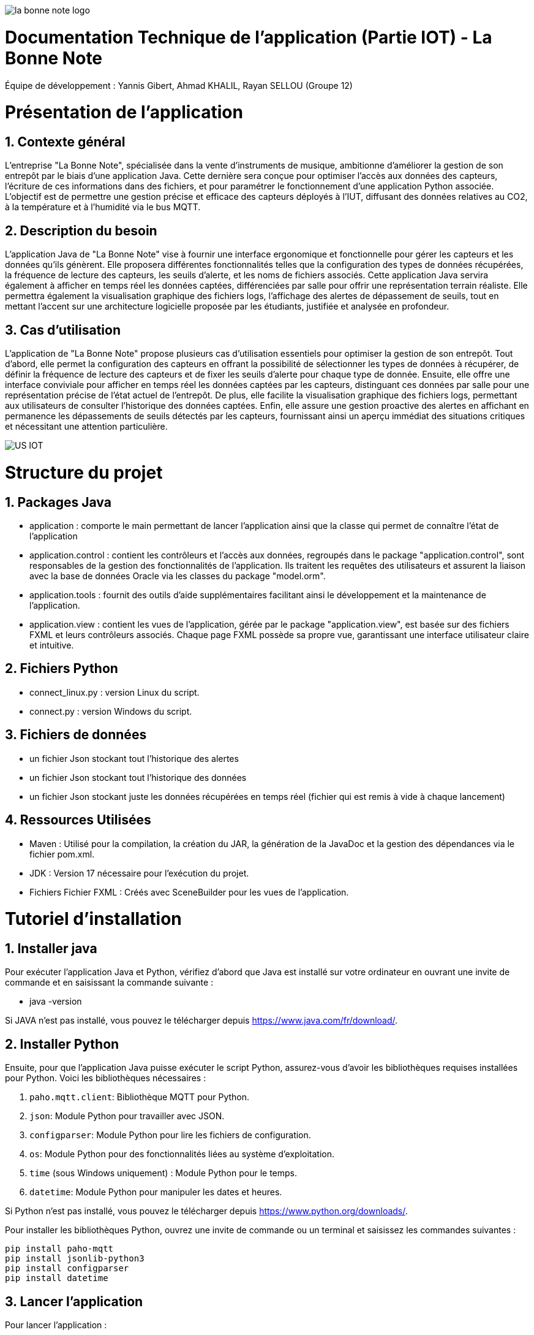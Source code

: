 image::https://github.com/IUT-Blagnac/sae-3-01-devapp-Groupe-12/blob/master/doc/Images%20pour%20les%20documentations/Images_IOT/la_bonne_note_logo.png[]

= Documentation Technique de l’application (Partie IOT) - La Bonne Note
:icons: font
:models: models
:experimental:
:incremental:
:numbered:
:toc: macro
:window: _blank
:correction!:

// Useful definitions
:asciidoc: http://www.methods.co.nz/asciidoc[AsciiDoc]
:icongit: icon:git[]
:git: http://git-scm.com/[{icongit}]
:plantuml: https://plantuml.com/fr/[plantUML]

ifndef::env-github[:icons: font]
// Specific to GitHub
ifdef::env-github[]
:correction:
:!toc-title:
:caution-caption: :fire:
:important-caption: :exclamation:
:note-caption: :paperclip:
:tip-caption: :bulb:
:warning-caption: :warning:
:icongit: Git
endif::[]

Équipe de développement : Yannis Gibert, Ahmad KHALIL, Rayan SELLOU (Groupe 12)

toc::[]

= Présentation de l'application
== Contexte général
L'entreprise "La Bonne Note", spécialisée dans la vente d'instruments de musique, ambitionne d'améliorer la gestion de son entrepôt par le biais d'une application Java. Cette dernière sera conçue pour optimiser l'accès aux données des capteurs, l'écriture de ces informations dans des fichiers, et pour paramétrer le fonctionnement d'une application Python associée. L'objectif est de permettre une gestion précise et efficace des capteurs déployés à l'IUT, diffusant des données relatives au CO2, à la température et à l'humidité via le bus MQTT.

== Description du besoin
L'application Java de "La Bonne Note" vise à fournir une interface ergonomique et fonctionnelle pour gérer les capteurs et les données qu'ils génèrent. Elle proposera différentes fonctionnalités telles que la configuration des types de données récupérées, la fréquence de lecture des capteurs, les seuils d'alerte, et les noms de fichiers associés. Cette application Java servira également à afficher en temps réel les données captées, différenciées par salle pour offrir une représentation terrain réaliste. Elle permettra également la visualisation graphique des fichiers logs, l'affichage des alertes de dépassement de seuils, tout en mettant l'accent sur une architecture logicielle proposée par les étudiants, justifiée et analysée en profondeur.

== Cas d'utilisation
L'application de "La Bonne Note" propose plusieurs cas d'utilisation essentiels pour optimiser la gestion de son entrepôt. Tout d'abord, elle permet la configuration des capteurs en offrant la possibilité de sélectionner les types de données à récupérer, de définir la fréquence de lecture des capteurs et de fixer les seuils d'alerte pour chaque type de donnée. Ensuite, elle offre une interface conviviale pour afficher en temps réel les données captées par les capteurs, distinguant ces données par salle pour une représentation précise de l'état actuel de l'entrepôt. De plus, elle facilite la visualisation graphique des fichiers logs, permettant aux utilisateurs de consulter l'historique des données captées. Enfin, elle assure une gestion proactive des alertes en affichant en permanence les dépassements de seuils détectés par les capteurs, fournissant ainsi un aperçu immédiat des situations critiques et nécessitant une attention particulière.

image::https://github.com/IUT-Blagnac/sae-3-01-devapp-Groupe-12/blob/master/doc/Notre%20client/Diagrammes/Use%20Case/US_IOT.png[]

= Structure du projet 

== Packages Java
- application : comporte le main permettant de lancer l'application ainsi que la classe qui permet de connaître l'état de l'application
- application.control : contient les contrôleurs et l'accès aux données, regroupés dans le package "application.control", sont responsables de la gestion des fonctionnalités de l'application. Ils traitent les requêtes des utilisateurs et assurent la liaison avec la base de données Oracle via les classes du package "model.orm".
- application.tools : fournit des outils d'aide supplémentaires facilitant ainsi le développement et la maintenance de l'application.
- application.view : contient les vues de l'application, gérée par le package "application.view", est basée sur des fichiers FXML et leurs contrôleurs associés. Chaque page FXML possède sa propre vue, garantissant une interface utilisateur claire et intuitive.

== Fichiers Python
  - connect_linux.py : version Linux du script.
  - connect.py : version Windows du script.

== Fichiers de données 
  - un fichier Json stockant tout l'historique des alertes
  - un fichier Json stockant tout l'historique des données
  - un fichier Json stockant juste les données récupérées en temps réel (fichier qui est remis à vide à chaque lancement)

== Ressources Utilisées

- Maven : Utilisé pour la compilation, la création du JAR, la génération de la JavaDoc et la gestion des dépendances via le fichier pom.xml.

- JDK : Version 17 nécessaire pour l'exécution du projet.

- Fichiers Fichier FXML : Créés avec SceneBuilder pour les vues de l'application.

= Tutoriel d'installation

== Installer java

Pour exécuter l'application Java et Python, vérifiez d'abord que Java est installé sur votre ordinateur en ouvrant une invite de commande et en saisissant la commande suivante :

- java -version

Si JAVA n'est pas installé, vous pouvez le télécharger depuis https://www.java.com/fr/download/.

== Installer Python

Ensuite, pour que l'application Java puisse exécuter le script Python, assurez-vous d'avoir les bibliothèques requises installées pour Python. Voici les bibliothèques nécessaires :

1. `paho.mqtt.client`: Bibliothèque MQTT pour Python.
2. `json`: Module Python pour travailler avec JSON.
3. `configparser`: Module Python pour lire les fichiers de configuration.
4. `os`: Module Python pour des fonctionnalités liées au système d'exploitation.
5. `time` (sous Windows uniquement) : Module Python pour le temps.
6. `datetime`: Module Python pour manipuler les dates et heures.

Si Python n'est pas installé, vous pouvez le télécharger depuis https://www.python.org/downloads/.

Pour installer les bibliothèques Python, ouvrez une invite de commande ou un terminal et saisissez les commandes suivantes :

[source,cmd]
----
pip install paho-mqtt
pip install jsonlib-python3
pip install configparser
pip install datetime
----

== Lancer l'application

Pour lancer l'application :

- Télécharger tous les fichiers du https://github.com/IUT-Blagnac/sae-3-01-devapp-Groupe-12/tree/master/code/IOT/Application%20finale[dossier de l'application finale] comprenant le .JAR (exécutable), les fichiers Python et le fichier de configuration 

- Assurez-vous que les fichiers Python (scripts python .py), le fichier de configuration (.ini) et les fichiers JSON s'ils sont déjà crées (alerte.json, données.json, logs.json) sont placés dans le même répertoire que le fichier JAR de l'application.

image::https://github.com/IUT-Blagnac/sae-3-01-devapp-Groupe-12/blob/master/doc/Images%20pour%20les%20documentations/Images_IOT/img_dossier_application.png[]

(En jaunes les fichiers de données JSON, en bleu les script python et en rouge l'exécutable de l'application)

Deux méthodes pour lancer l'application :

- Ouvrez une invite de commande et exécutez la commande suivante : 

[source,cmd]
----
java -jar sae_iot_la_bonne_note.jar
----

- Double-cliquez sur le fichier exécutable (sae_iot_la_bonne_note.jar)

Si vous préférez exécuter le projet à partir d'Eclipse, veuillez installer le JDK 17. De plus, l'installation de JavaFX depuis Eclipse Marketplace est nécessaire (version recommandée : 3.8.0).


= Fonctionnalités développées

== Paramétrer le fichier de configuration

L'application JavaFX permet à l'utilisateur de configurer un fichier utilisé par le programme Python. Cette configuration inclut divers paramètres comme les types de données récupérées des capteurs (température, CO2, humidité etc), la fréquence de lecture des données, les valeurs seuils d'alerte pour chaque type de donnée, ainsi que les noms des fichiers.

Partie du UseCase :

image::https://github.com/IUT-Blagnac/sae-3-01-devapp-Groupe-12/blob/master/doc/Images%20pour%20les%20documentations/Images_IOT/us_iot_1.jpg[]

Diagramme de séquence : 

image::https://github.com/IUT-Blagnac/sae-3-01-devapp-Groupe-12/blob/master/doc/Notre%20client/Diagrammes/Diagramme%20de%20S%C3%A9quence%20Syst%C3%A8me/IOT_DSS_D%C3%A9taill%C3%A9/dss_iot_1.png[]

Lorsqu'un utilisateur déclenche l'action en cliquant sur le bouton de configuration, le contrôleur de l'historique des logs (LogHistoryController) oui celui d'entrepôt (WhareHouseMonitorController) interagissent pour instancier la classe Configuration. Cette classe déclenche alors le contrôleur de configuration (ConfigurationController) via la méthode initContext(), permettant ainsi l'initialisation des éléments visuels de l'IHM et la mise en place des actions associées aux différents éléments graphiques de la fenêtre de configuration. Enfin, cette fenêtre de configuration est affichée, fournissant à l'utilisateur une interface pour configurer l'application.

Classes utilisées : 

- LogHistoryController : Contrôleur pour la gestion des historiques de logs.
- WhareHouseMonitorController : Contrôleur pour surveiller l'entrepôt.
- Configuration : Classe responsable de la fenêtre de configuration.
- ConfigurationController : Contrôleur pour la fenêtre de configuration, gère les interactions et la logique.


== Visualiser l'historique de logs

L'application JavaFX permet de visualiser graphiquement les données des fichiers de logs.

Partie du UseCase :

image::https://github.com/IUT-Blagnac/sae-3-01-devapp-Groupe-12/blob/master/doc/Images%20pour%20les%20documentations/Images_IOT/us_iot_4.jpg[]

Diagramme de séquence : 

image::https://github.com/IUT-Blagnac/sae-3-01-devapp-Groupe-12/blob/master/doc/Notre%20client/Diagrammes/Diagramme%20de%20S%C3%A9quence%20Syst%C3%A8me/IOT_DSS_D%C3%A9taill%C3%A9/dss_iot_2.png[]

Ce diagramme de séquence illustre l'interaction lorsqu'un utilisateur déclenche l'action de visualiser l'historique des logs. L'utilisateur peut initier cette action depuis le contrôleur de configuration ou celui de surveillance de l'entrepôt. Suite à cela, l'instanciation de la classe LogHistory est appelée depuis les deux contrôleurs concernés. Ensuite, la méthode initContext() du LogHistoryController est invoquée pour initialiser les éléments visuels de l'interface. Enfin, le contrôleur transmet la scène de l'historique des logs à l'utilisateur.

Classes utilisées : 

- ConfigurationController : Contrôleur pour la scène de configuration.
- WhareHouseMonitorController : Contrôleur pour surveiller l'entrepôt.
- LogHistory : Classe responsable de la fenêtre de l'historique.
- LogHistoryController : Contrôleur pour la fenêtre de l'historique, gère les interactions et la logique.

== Visualiser les données par salle (temps réel)

L'application JavaFX permet de visualiser graphiquement les données en temps réel.

Partie du UseCase :

image::https://github.com/IUT-Blagnac/sae-3-01-devapp-Groupe-12/blob/master/doc/Images%20pour%20les%20documentations/Images_IOT/us_iot_2.jpg[]

Diagramme de séquence : 

image::https://github.com/IUT-Blagnac/sae-3-01-devapp-Groupe-12/blob/master/doc/Notre%20client/Diagrammes/Diagramme%20de%20S%C3%A9quence%20Syst%C3%A8me/IOT_DSS_D%C3%A9taill%C3%A9/dss_iot_3.png[]

Ce diagramme de séquence illustre le processus déclenché par l'utilisateur lorsqu'il clique sur le bouton de configuration à partir de deux interfaces distinctes de l'application. Lorsque l'utilisateur effectue cette action depuis l'interface gérée par le LogHistoryController, une instance de la classe Configuration est créée, suivie de l'initialisation des éléments visuels et du thread de test de connexion par le ConfigurationController. De manière similaire, le même processus est enclenché à partir de l'interface gérée par le WhareHouseMonitorController, générant une autre instance de la classe Configuration.

Classes utilisées :

- ConfigurationController : Contrôleur pour la scène de configuration.
- LogHistoryController : Contrôleur pour la scène de l'historique.
- WhareHouseMonitor : Classe responsable de la fenêtre de l'entrepôt.
- WhareHouseMonitorController : Contrôleur pour la fenêtre de l'entrepôt, gère les interactions et la logique.

== Recevoir des alertes pour les seuils de dépassement

Vérifie les données captées par les capteurs pour chaque salle surveillée. Si une donnée dépasse le seuil prédéfini, l'application affiche instantanément une alerte correspondante.

Partie du UseCase :

image::https://github.com/IUT-Blagnac/sae-3-01-devapp-Groupe-12/blob/master/doc/Images%20pour%20les%20documentations/Images_IOT/us_iot_3.jpg[]

Diagramme de séquence : 

image::https://github.com/IUT-Blagnac/sae-3-01-devapp-Groupe-12/blob/master/doc/Notre%20client/Diagrammes/Diagramme%20de%20S%C3%A9quence%20Syst%C3%A8me/IOT_DSS_D%C3%A9taill%C3%A9/dss_iot_4.png[]

Ce schéma représente un processus automatisé où le système de fichiers modifie le fichier "donnees.json". Lorsqu'une modification est détectée, un thread est activé pour mettre à jour l'historique via JsonUtilities. En parallèle, le contrôleur de l'historique (LogHistoryController) vérifie les alertes pour les dernières données et les seuils. Une fois les données mises à jour, le contrôleur crée des notifications d'alerte, si les seuils sont dépassés, grâce à la classe de notification. Ce processus garantit une surveillance continue des données, avec une réactivité en temps réel pour informer les utilisateurs en cas de dépassement des seuils.

Classes utilisées : 

- WhareHouseMonitorController : Contrôleur pour la fenêtre de l'entrepôt, gère les interactions et la logique.
